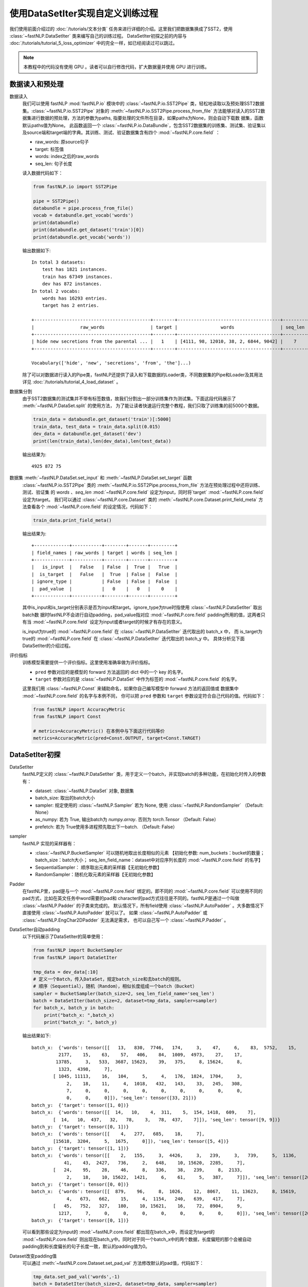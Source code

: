 ﻿==============================================================================
使用DataSetIter实现自定义训练过程
==============================================================================

我们使用前面介绍过的 :doc:`/tutorials/文本分类` 任务来进行详细的介绍。这里我们把数据集换成了SST2，使用 :class:`~fastNLP.DataSetIter` 类来编写自己的训练过程。
DataSetIter初探之前的内容与 :doc:`/tutorials/tutorial_5_loss_optimizer` 中的完全一样，如已经阅读过可以跳过。

.. note::

    本教程中的代码没有使用 GPU 。读者可以自行修改代码，扩大数据量并使用 GPU 进行训练。

数据读入和预处理
--------------------

数据读入
    我们可以使用 fastNLP  :mod:`fastNLP.io` 模块中的 :class:`~fastNLP.io.SST2Pipe` 类，轻松地读取以及预处理SST2数据集。:class:`~fastNLP.io.SST2Pipe` 对象的
    :meth:`~fastNLP.io.SST2Pipe.process_from_file` 方法能够对读入的SST2数据集进行数据的预处理，方法的参数为paths, 指要处理的文件所在目录，如果paths为None，则会自动下载数      据集，函数默认paths值为None。
    此函数返回一个 :class:`~fastNLP.io.DataBundle`，包含SST2数据集的训练集、测试集、验证集以及source端和target端的字典。其训练、测试、验证数据集含有四个     :mod:`~fastNLP.core.field` ：

    * raw_words: 原source句子
    * target: 标签值
    * words: index之后的raw_words
    * seq_len: 句子长度

    读入数据代码如下：

    .. code-block:: python

        from fastNLP.io import SST2Pipe
        
        pipe = SST2Pipe()
        databundle = pipe.process_from_file()
        vocab = databundle.get_vocab('words')
        print(databundle)
        print(databundle.get_dataset('train')[0])
        print(databundle.get_vocab('words'))


    输出数据如下::
	
        In total 3 datasets:
            test has 1821 instances.
            train has 67349 instances.
            dev has 872 instances.
        In total 2 vocabs:
            words has 16293 entries.
            target has 2 entries.

        +-------------------------------------------+--------+--------------------------------------+---------+
        |                 raw_words                 | target |                words                 | seq_len |
        +-------------------------------------------+--------+--------------------------------------+---------+
        | hide new secretions from the parental ... |   1    | [4111, 98, 12010, 38, 2, 6844, 9042] |    7    |
        +-------------------------------------------+--------+--------------------------------------+---------+
         
        Vocabulary(['hide', 'new', 'secretions', 'from', 'the']...)

    除了可以对数据进行读入的Pipe类，fastNLP还提供了读入和下载数据的Loader类，不同数据集的Pipe和Loader及其用法详见 :doc:`/tutorials/tutorial_4_load_dataset` 。
    
数据集分割
    由于SST2数据集的测试集并不带有标签数值，故我们分割出一部分训练集作为测试集。下面这段代码展示了 :meth:`~fastNLP.DataSet.split`  的使用方法，
    为了能让读者快速运行完整个教程，我们只取了训练集的前5000个数据。

    .. code-block:: python

        train_data = databundle.get_dataset('train')[:5000]
        train_data, test_data = train_data.split(0.015)
        dev_data = databundle.get_dataset('dev')
        print(len(train_data),len(dev_data),len(test_data))

    输出结果为::

        4925 872 75

数据集 :meth:`~fastNLP.DataSet.set_input` 和  :meth:`~fastNLP.DataSet.set_target` 函数
    :class:`~fastNLP.io.SST2Pipe`  类的 :meth:`~fastNLP.io.SST2Pipe.process_from_file` 方法在预处理过程中还将训练、测试、验证集
    的 `words` 、`seq_len` :mod:`~fastNLP.core.field` 设定为input，同时将`target` :mod:`~fastNLP.core.field` 设定为target。
    我们可以通过 :class:`~fastNLP.core.Dataset` 类的 :meth:`~fastNLP.core.Dataset.print_field_meta` 方法查看各个
    :mod:`~fastNLP.core.field` 的设定情况，代码如下：

    .. code-block:: python

        train_data.print_field_meta()

    输出结果为::
	
        +-------------+-----------+--------+-------+---------+
        | field_names | raw_words | target | words | seq_len |
        +-------------+-----------+--------+-------+---------+
        |   is_input  |   False   | False  |  True |   True  |
        |  is_target  |   False   |  True  | False |  False  |
        | ignore_type |           | False  | False |  False  |
        |  pad_value  |           |   0    |   0   |    0    |
        +-------------+-----------+--------+-------+---------+

    其中is_input和is_target分别表示是否为input和target。ignore_type为true时指使用  :class:`~fastNLP.DataSetIter` 取出batch数
    据时fastNLP不会进行自动padding，pad_value指对应 :mod:`~fastNLP.core.field` padding所用的值，这两者只有当
    :mod:`~fastNLP.core.field` 设定为input或者target的时候才有存在的意义。

    is_input为true的 :mod:`~fastNLP.core.field` 在 :class:`~fastNLP.DataSetIter` 迭代取出的 batch_x 中，
    而 is_target为true的 :mod:`~fastNLP.core.field` 在  :class:`~fastNLP.DataSetIter` 迭代取出的 batch_y 中。
    具体分析见下面DataSetIter的介绍过程。


评价指标
    训练模型需要提供一个评价指标。这里使用准确率做为评价指标。

    * ``pred`` 参数对应的是模型的 forward 方法返回的 dict 中的一个 key 的名字。
    * ``target`` 参数对应的是 :class:`~fastNLP.DataSet` 中作为标签的 :mod:`~fastNLP.core.field` 的名字。

    这里我们用 :class:`~fastNLP.Const` 来辅助命名，如果你自己编写模型中 forward 方法的返回值或
    数据集中 :mod:`~fastNLP.core.field` 的名字与本例不同， 你可以把 ``pred`` 参数和 ``target`` 参数设定符合自己代码的值。代码如下：

    .. code-block:: python

        from fastNLP import AccuracyMetric
        from fastNLP import Const
	
        # metrics=AccuracyMetric() 在本例中与下面这行代码等价
        metrics=AccuracyMetric(pred=Const.OUTPUT, target=Const.TARGET)


DataSetIter初探
--------------------------

DataSetIter
    fastNLP定义的 :class:`~fastNLP.DataSetIter` 类，用于定义一个batch，并实现batch的多种功能，在初始化时传入的参数有：
	
    * dataset: :class:`~fastNLP.DataSet` 对象, 数据集
    * batch_size: 取出的batch大小
    * sampler: 规定使用的 :class:`~fastNLP.Sampler` 若为 None, 使用 :class:`~fastNLP.RandomSampler` （Default: None）
    * as_numpy: 若为 True, 输出batch为 `numpy.array`. 否则为 `torch.Tensor` （Default: False）
    * prefetch: 若为 True使用多进程预先取出下一batch. （Default: False）

sampler
    fastNLP 实现的采样器有：
	
    * :class:`~fastNLP.BucketSampler` 可以随机地取出长度相似的元素 【初始化参数:  num_buckets：bucket的数量；  batch_size：batch大小；  seq_len_field_name：dataset中对应序列长度的 :mod:`~fastNLP.core.field` 的名字】
    * SequentialSampler： 顺序取出元素的采样器【无初始化参数】
    * RandomSampler：随机化取元素的采样器【无初始化参数】

Padder
    在fastNLP里，pad是与一个 :mod:`~fastNLP.core.field` 绑定的。即不同的 :mod:`~fastNLP.core.field` 可以使用不同的pad方式，比如在英文任务中word需要的pad和
    character的pad方式往往是不同的。fastNLP是通过一个叫做 :class:`~fastNLP.Padder` 的子类来完成的。
    默认情况下，所有field使用 :class:`~fastNLP.AutoPadder`
    。大多数情况下直接使用 :class:`~fastNLP.AutoPadder` 就可以了。
    如果 :class:`~fastNLP.AutoPadder` 或 :class:`~fastNLP.EngChar2DPadder` 无法满足需求，
    也可以自己写一个 :class:`~fastNLP.Padder` 。

DataSetIter自动padding
    以下代码展示了DataSetIter的简单使用：

    .. code-block:: python

        from fastNLP import BucketSampler
        from fastNLP import DataSetIter

        tmp_data = dev_data[:10]
        # 定义一个Batch，传入DataSet，规定batch_size和去batch的规则。
        # 顺序（Sequential），随机（Random），相似长度组成一个batch（Bucket）
        sampler = BucketSampler(batch_size=2, seq_len_field_name='seq_len')
        batch = DataSetIter(batch_size=2, dataset=tmp_data, sampler=sampler)
        for batch_x, batch_y in batch:
            print("batch_x: ",batch_x)
            print("batch_y: ", batch_y)
    
    输出结果如下::

        batch_x:  {'words': tensor([[   13,   830,  7746,   174,     3,    47,     6,    83,  5752,    15,
                  2177,    15,    63,    57,   406,    84,  1009,  4973,    27,    17,
                 13785,     3,   533,  3687, 15623,    39,   375,     8, 15624,     8,
                  1323,  4398,     7],
                [ 1045, 11113,    16,   104,     5,     4,   176,  1824,  1704,     3,
                     2,    18,    11,     4,  1018,   432,   143,    33,   245,   308,
                     7,     0,     0,     0,     0,     0,     0,     0,     0,     0,
                     0,     0,     0]]), 'seq_len': tensor([33, 21])}
        batch_y:  {'target': tensor([1, 0])}
        batch_x:  {'words': tensor([[  14,   10,    4,  311,    5,  154, 1418,  609,    7],
                [  14,   10,  437,   32,   78,    3,   78,  437,    7]]), 'seq_len': tensor([9, 9])}
        batch_y:  {'target': tensor([0, 1])}
        batch_x:  {'words': tensor([[    4,   277,   685,    18,     7],
                [15618,  3204,     5,  1675,     0]]), 'seq_len': tensor([5, 4])}
        batch_y:  {'target': tensor([1, 1])}
        batch_x:  {'words': tensor([[    2,   155,     3,  4426,     3,   239,     3,   739,     5,  1136,
                    41,    43,  2427,   736,     2,   648,    10, 15620,  2285,     7],
                [   24,    95,    28,    46,     8,   336,    38,   239,     8,  2133,
                     2,    18,    10, 15622,  1421,     6,    61,     5,   387,     7]]), 'seq_len': tensor([20, 20])}
        batch_y:  {'target': tensor([0, 0])}
        batch_x:  {'words': tensor([[  879,    96,     8,  1026,    12,  8067,    11, 13623,     8, 15619,
                     4,   673,   662,    15,     4,  1154,   240,   639,   417,     7],
                [   45,   752,   327,   180,    10, 15621,    16,    72,  8904,     9,
                  1217,     7,     0,     0,     0,     0,     0,     0,     0,     0]]), 'seq_len': tensor([20, 12])}
        batch_y:  {'target': tensor([0, 1])}

    可以看到那些设定为input的 :mod:`~fastNLP.core.field` 都出现在batch_x中，而设定为target的 :mod:`~fastNLP.core.field` 则出现在batch_y中。同时对于同一个batch_x中的两个数据，长度偏短的那个会被自动padding到和长度偏长的句子长度一致，默认的padding值为0。

Dataset改变padding值
    可以通过 :meth:`~fastNLP.core.Dataset.set_pad_val` 方法修改默认的pad值，代码如下：

    .. code-block:: python

        tmp_data.set_pad_val('words',-1)
        batch = DataSetIter(batch_size=2, dataset=tmp_data, sampler=sampler)
        for batch_x, batch_y in batch:
            print("batch_x: ",batch_x)
            print("batch_y: ", batch_y)

    输出结果如下::

        batch_x:  {'words': tensor([[   13,   830,  7746,   174,     3,    47,     6,    83,  5752,    15,
                  2177,    15,    63,    57,   406,    84,  1009,  4973,    27,    17,
                 13785,     3,   533,  3687, 15623,    39,   375,     8, 15624,     8,
                  1323,  4398,     7],
                [ 1045, 11113,    16,   104,     5,     4,   176,  1824,  1704,     3,
                     2,    18,    11,     4,  1018,   432,   143,    33,   245,   308,
                     7,    -1,    -1,    -1,    -1,    -1,    -1,    -1,    -1,    -1,
                    -1,    -1,    -1]]), 'seq_len': tensor([33, 21])}
        batch_y:  {'target': tensor([1, 0])}
        batch_x:  {'words': tensor([[  14,   10,    4,  311,    5,  154, 1418,  609,    7],
                [  14,   10,  437,   32,   78,    3,   78,  437,    7]]), 'seq_len': tensor([9, 9])}
        batch_y:  {'target': tensor([0, 1])}
        batch_x:  {'words': tensor([[    2,   155,     3,  4426,     3,   239,     3,   739,     5,  1136,
                    41,    43,  2427,   736,     2,   648,    10, 15620,  2285,     7],
                [   24,    95,    28,    46,     8,   336,    38,   239,     8,  2133,
                     2,    18,    10, 15622,  1421,     6,    61,     5,   387,     7]]), 'seq_len': tensor([20, 20])}
        batch_y:  {'target': tensor([0, 0])}
        batch_x:  {'words': tensor([[    4,   277,   685,    18,     7],
                [15618,  3204,     5,  1675,    -1]]), 'seq_len': tensor([5, 4])}
        batch_y:  {'target': tensor([1, 1])}
        batch_x:  {'words': tensor([[  879,    96,     8,  1026,    12,  8067,    11, 13623,     8, 15619,
                     4,   673,   662,    15,     4,  1154,   240,   639,   417,     7],
                [   45,   752,   327,   180,    10, 15621,    16,    72,  8904,     9,
                  1217,     7,    -1,    -1,    -1,    -1,    -1,    -1,    -1,    -1]]), 'seq_len': tensor([20, 12])}
        batch_y:  {'target': tensor([0, 1])}
 
    可以看到使用了-1进行padding。

Dataset个性化padding
    如果我们希望对某一些 :mod:`~fastNLP.core.field` 进行个性化padding，可以自己构造Padder类，并使用 :meth:`~fastNLP.core.Dataset.set_padder` 函数修改padder来实现。下面通过构造一个将数据padding到固定长度的padder进行展示：

    .. code-block:: python

        from fastNLP.core.field import Padder
        import numpy as np
        class FixLengthPadder(Padder):
            def __init__(self, pad_val=0, length=None):
                super().__init__(pad_val=pad_val)
                self.length = length
                assert self.length is not None, "Creating FixLengthPadder with no specific length!"
        
            def __call__(self, contents, field_name, field_ele_dtype, dim):
                #计算当前contents中的最大长度
                max_len = max(map(len, contents))
                #如果当前contents中的最大长度大于指定的padder length的话就报错
                assert max_len <= self.length, "Fixed padder length smaller than actual length! with length {}".format(max_len)
                array = np.full((len(contents), self.length), self.pad_val, dtype=field_ele_dtype)
                for i, content_i in enumerate(contents):
                    array[i, :len(content_i)] = content_i
                return array

        #设定FixLengthPadder的固定长度为40
        tmp_padder = FixLengthPadder(pad_val=0,length=40)
        #利用dataset的set_padder函数设定words field的padder
        tmp_data.set_padder('words',tmp_padder)
        batch = DataSetIter(batch_size=2, dataset=tmp_data, sampler=sampler)
        for batch_x, batch_y in batch:
            print("batch_x: ",batch_x)
            print("batch_y: ", batch_y)

    输出结果如下::

        batch_x:  {'words': tensor([[   45,   752,   327,   180,    10, 15621,    16,    72,  8904,     9,
                  1217,     7,     0,     0,     0,     0,     0,     0,     0,     0,
                     0,     0,     0,     0,     0,     0,     0,     0,     0,     0,
                     0,     0,     0,     0,     0,     0,     0,     0,     0,     0],
                [  879,    96,     8,  1026,    12,  8067,    11, 13623,     8, 15619,
                     4,   673,   662,    15,     4,  1154,   240,   639,   417,     7,
                     0,     0,     0,     0,     0,     0,     0,     0,     0,     0,
                     0,     0,     0,     0,     0,     0,     0,     0,     0,     0]]), 'seq_len': tensor([12, 20])}
        batch_y:  {'target': tensor([1, 0])}
        batch_x:  {'words': tensor([[   13,   830,  7746,   174,     3,    47,     6,    83,  5752,    15,
                  2177,    15,    63,    57,   406,    84,  1009,  4973,    27,    17,
                 13785,     3,   533,  3687, 15623,    39,   375,     8, 15624,     8,
                  1323,  4398,     7,     0,     0,     0,     0,     0,     0,     0],
                [ 1045, 11113,    16,   104,     5,     4,   176,  1824,  1704,     3,
                     2,    18,    11,     4,  1018,   432,   143,    33,   245,   308,
                     7,     0,     0,     0,     0,     0,     0,     0,     0,     0,
                     0,     0,     0,     0,     0,     0,     0,     0,     0,     0]]), 'seq_len': tensor([33, 21])}
        batch_y:  {'target': tensor([1, 0])}
        batch_x:  {'words': tensor([[  14,   10,    4,  311,    5,  154, 1418,  609,    7,    0,    0,    0,
                    0,    0,    0,    0,    0,    0,    0,    0,    0,    0,    0,    0,
                    0,    0,    0,    0,    0,    0,    0,    0,    0,    0,    0,    0,
                    0,    0,    0,    0],
                [  14,   10,  437,   32,   78,    3,   78,  437,    7,    0,    0,    0,
                    0,    0,    0,    0,    0,    0,    0,    0,    0,    0,    0,    0,
                    0,    0,    0,    0,    0,    0,    0,    0,    0,    0,    0,    0,
                    0,    0,    0,    0]]), 'seq_len': tensor([9, 9])}
        batch_y:  {'target': tensor([0, 1])}
        batch_x:  {'words': tensor([[    2,   155,     3,  4426,     3,   239,     3,   739,     5,  1136,
                    41,    43,  2427,   736,     2,   648,    10, 15620,  2285,     7,
                     0,     0,     0,     0,     0,     0,     0,     0,     0,     0,
                     0,     0,     0,     0,     0,     0,     0,     0,     0,     0],
                [   24,    95,    28,    46,     8,   336,    38,   239,     8,  2133,
                     2,    18,    10, 15622,  1421,     6,    61,     5,   387,     7,
                     0,     0,     0,     0,     0,     0,     0,     0,     0,     0,
                     0,     0,     0,     0,     0,     0,     0,     0,     0,     0]]), 'seq_len': tensor([20, 20])}
        batch_y:  {'target': tensor([0, 0])}
        batch_x:  {'words': tensor([[    4,   277,   685,    18,     7,     0,     0,     0,     0,     0,
                     0,     0,     0,     0,     0,     0,     0,     0,     0,     0,
                     0,     0,     0,     0,     0,     0,     0,     0,     0,     0,
                     0,     0,     0,     0,     0,     0,     0,     0,     0,     0],
                [15618,  3204,     5,  1675,     0,     0,     0,     0,     0,     0,
                     0,     0,     0,     0,     0,     0,     0,     0,     0,     0,
                     0,     0,     0,     0,     0,     0,     0,     0,     0,     0,
                     0,     0,     0,     0,     0,     0,     0,     0,     0,     0]]), 'seq_len': tensor([5, 4])}
        batch_y:  {'target': tensor([1, 1])}

    在这里所有的 `words` 都被pad成了长度为40的list。


使用DataSetIter自己编写训练过程
------------------------------------
    如果你想用类似 PyTorch 的使用方法，自己编写训练过程，可以参考下面这段代码。
    其中使用了 fastNLP 提供的 :class:`~fastNLP.DataSetIter` 来获得小批量训练的小批量数据，
    使用 :class:`~fastNLP.BucketSampler` 做为  :class:`~fastNLP.DataSetIter` 的参数来选择采样的方式。

    以下代码使用BucketSampler作为 :class:`~fastNLP.DataSetIter` 初始化的输入，运用 :class:`~fastNLP.DataSetIter` 自己写训练程序

    .. code-block:: python

        from fastNLP import BucketSampler
        from fastNLP import DataSetIter
        from fastNLP.models import CNNText
        from fastNLP import Tester
        import torch
        import time

        embed_dim = 100
        model = CNNText((len(vocab),embed_dim), num_classes=2, dropout=0.1)

        def train(epoch, data, devdata):
            optimizer = torch.optim.Adam(model.parameters(), lr=0.001)
            lossfunc = torch.nn.CrossEntropyLoss()
            batch_size = 32

            # 定义一个Batch，传入DataSet，规定batch_size和去batch的规则。
            # 顺序（Sequential），随机（Random），相似长度组成一个batch（Bucket）
            train_sampler = BucketSampler(batch_size=batch_size, seq_len_field_name='seq_len')
            train_batch = DataSetIter(batch_size=batch_size, dataset=data, sampler=train_sampler)

            start_time = time.time()
            print("-"*5+"start training"+"-"*5)
            for i in range(epoch):
                loss_list = []
                for batch_x, batch_y in train_batch:
                    optimizer.zero_grad()
                    output = model(batch_x['words'])
                    loss = lossfunc(output['pred'], batch_y['target'])
                    loss.backward()
                    optimizer.step()
                    loss_list.append(loss.item())

                #这里verbose如果为0，在调用Tester对象的test()函数时不输出任何信息，返回评估信息; 如果为1，打印出验证结果，返回评估信息
                #在调用过Tester对象的test()函数后，调用其_format_eval_results(res)函数，结构化输出验证结果
                tester_tmp = Tester(devdata, model, metrics=AccuracyMetric(), verbose=0)
                res=tester_tmp.test()

                print('Epoch {:d} Avg Loss: {:.2f}'.format(i, sum(loss_list) / len(loss_list)),end=" ")
                print(tester_tmp._format_eval_results(res),end=" ")
                print('{:d}ms'.format(round((time.time()-start_time)*1000)))
                loss_list.clear()

        train(10, train_data, dev_data)
        #使用tester进行快速测试
        tester = Tester(test_data, model, metrics=AccuracyMetric())
        tester.test()

    这段代码的输出如下::

        -----start training-----

        Evaluate data in 2.68 seconds!
        Epoch 0 Avg Loss: 0.66 AccuracyMetric: acc=0.708716 29307ms

        Evaluate data in 0.38 seconds!
        Epoch 1 Avg Loss: 0.41 AccuracyMetric: acc=0.770642 52200ms

        Evaluate data in 0.51 seconds!
        Epoch 2 Avg Loss: 0.16 AccuracyMetric: acc=0.747706 70268ms

        Evaluate data in 0.96 seconds!
        Epoch 3 Avg Loss: 0.06 AccuracyMetric: acc=0.741972 90349ms

        Evaluate data in 1.04 seconds!
        Epoch 4 Avg Loss: 0.03 AccuracyMetric: acc=0.740826 114250ms

        Evaluate data in 0.8 seconds!
        Epoch 5 Avg Loss: 0.02 AccuracyMetric: acc=0.738532 134742ms

        Evaluate data in 0.65 seconds!
        Epoch 6 Avg Loss: 0.01 AccuracyMetric: acc=0.731651 154503ms

        Evaluate data in 0.8 seconds!
        Epoch 7 Avg Loss: 0.01 AccuracyMetric: acc=0.738532 175397ms

        Evaluate data in 0.36 seconds!
        Epoch 8 Avg Loss: 0.01 AccuracyMetric: acc=0.733945 192384ms

        Evaluate data in 0.84 seconds!
        Epoch 9 Avg Loss: 0.01 AccuracyMetric: acc=0.744266 214417ms

        Evaluate data in 0.04 seconds!
        [tester]
        AccuracyMetric: acc=0.786667



----------------------------------
代码下载
----------------------------------

`点击下载 IPython Notebook 文件 <https://sourcegraph.com/github.com/fastnlp/fastNLP@master/-/raw/tutorials/tutorial_6_datasetiter.ipynb>`_)